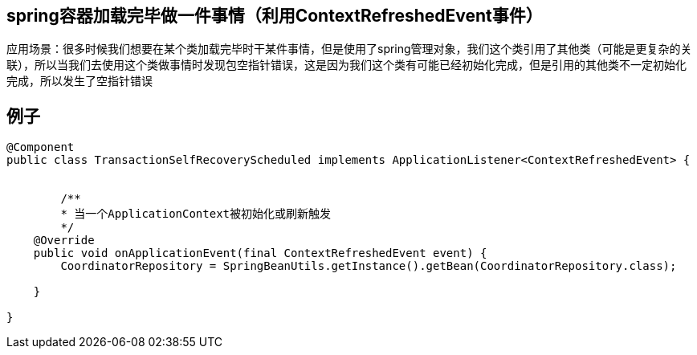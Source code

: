 == spring容器加载完毕做一件事情（利用ContextRefreshedEvent事件）

应用场景：很多时候我们想要在某个类加载完毕时干某件事情，但是使用了spring管理对象，我们这个类引用了其他类（可能是更复杂的关联），所以当我们去使用这个类做事情时发现包空指针错误，这是因为我们这个类有可能已经初始化完成，但是引用的其他类不一定初始化完成，所以发生了空指针错误


== 例子
```
@Component
public class TransactionSelfRecoveryScheduled implements ApplicationListener<ContextRefreshedEvent> {


	/** 
	* 当一个ApplicationContext被初始化或刷新触发 
	*/ 
    @Override
    public void onApplicationEvent(final ContextRefreshedEvent event) {
        CoordinatorRepository = SpringBeanUtils.getInstance().getBean(CoordinatorRepository.class);

    }

}
```


